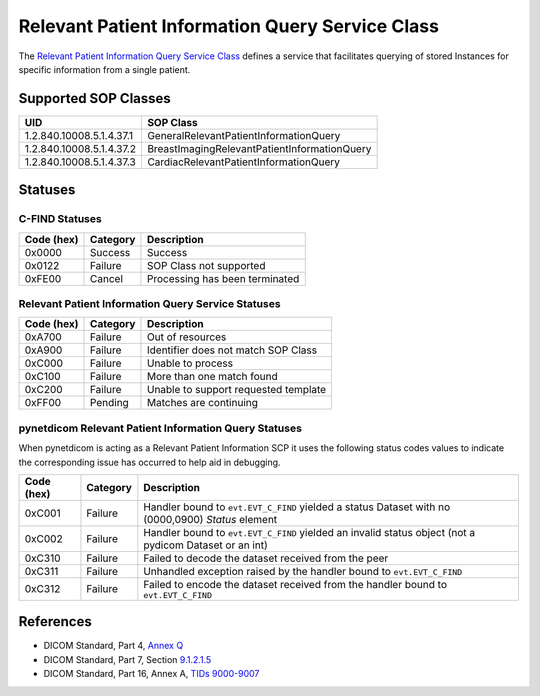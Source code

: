 .. _relpat_service:

Relevant Patient Information Query Service Class
================================================
The `Relevant Patient Information Query Service Class
<http://dicom.nema.org/medical/dicom/current/output/html/part04.html#chapter_Q>`_
defines a service that facilitates querying of stored Instances for specific
information from a single patient.


.. _relpat_sops:

Supported SOP Classes
---------------------

+-----------------------------+----------------------------------------------+
| UID                         | SOP Class                                    |
+=============================+==============================================+
| 1.2.840.10008.5.1.4.37.1    | GeneralRelevantPatientInformationQuery       |
+-----------------------------+----------------------------------------------+
| 1.2.840.10008.5.1.4.37.2    | BreastImagingRelevantPatientInformationQuery |
+-----------------------------+----------------------------------------------+
| 1.2.840.10008.5.1.4.37.3    | CardiacRelevantPatientInformationQuery       |
+-----------------------------+----------------------------------------------+


.. _relpat_statuses:

Statuses
--------

C-FIND Statuses
~~~~~~~~~~~~~~~~

+------------+----------+----------------------------------+
| Code (hex) | Category | Description                      |
+============+==========+==================================+
| 0x0000     | Success  | Success                          |
+------------+----------+----------------------------------+
| 0x0122     | Failure  | SOP Class not supported          |
+------------+----------+----------------------------------+
| 0xFE00     | Cancel   | Processing has been terminated   |
+------------+----------+----------------------------------+


Relevant Patient Information Query Service Statuses
~~~~~~~~~~~~~~~~~~~~~~~~~~~~~~~~~~~~~~~~~~~~~~~~~~~

+------------------+----------+----------------------------------------------+
| Code (hex)       | Category | Description                                  |
+==================+==========+==============================================+
| 0xA700           | Failure  | Out of resources                             |
+------------------+----------+----------------------------------------------+
| 0xA900           | Failure  | Identifier does not match SOP Class          |
+------------------+----------+----------------------------------------------+
| 0xC000           | Failure  | Unable to process                            |
+------------------+----------+----------------------------------------------+
| 0xC100           | Failure  | More than one match found                    |
+------------------+----------+----------------------------------------------+
| 0xC200           | Failure  | Unable to support requested template         |
+------------------+----------+----------------------------------------------+
| 0xFF00           | Pending  | Matches are continuing                       |
+------------------+----------+----------------------------------------------+

pynetdicom Relevant Patient Information Query Statuses
~~~~~~~~~~~~~~~~~~~~~~~~~~~~~~~~~~~~~~~~~~~~~~~~~~~~~~

When pynetdicom is acting as a Relevant Patient Information SCP it uses the
following status codes values to indicate the corresponding issue has occurred
to help aid in debugging.

+------------------+----------+-----------------------------------------------+
| Code (hex)       | Category | Description                                   |
+==================+==========+===============================================+
| 0xC001           | Failure  | Handler bound to ``evt.EVT_C_FIND`` yielded a |
|                  |          | status Dataset with no (0000,0900) *Status*   |
|                  |          | element                                       |
+------------------+----------+-----------------------------------------------+
| 0xC002           | Failure  | Handler bound to ``evt.EVT_C_FIND`` yielded an|
|                  |          | invalid status object (not a pydicom Dataset  |
|                  |          | or an int)                                    |
+------------------+----------+-----------------------------------------------+
| 0xC310           | Failure  | Failed to decode the dataset received from    |
|                  |          | the peer                                      |
+------------------+----------+-----------------------------------------------+
| 0xC311           | Failure  | Unhandled exception raised by the handler     |
|                  |          | bound to ``evt.EVT_C_FIND``                   |
+------------------+----------+-----------------------------------------------+
| 0xC312           | Failure  | Failed to encode the dataset received from    |
|                  |          | the handler bound to ``evt.EVT_C_FIND``       |
+------------------+----------+-----------------------------------------------+


References
----------

* DICOM Standard, Part 4, `Annex Q <http://dicom.nema.org/medical/dicom/current/output/html/part04.html#chapter_Q>`_
* DICOM Standard, Part 7, Section
  `9.1.2.1.5 <http://dicom.nema.org/medical/dicom/current/output/chtml/part07/chapter_9.html#sect_9.1.2.1.5>`_
* DICOM Standard, Part 16, Annex A, `TIDs 9000-9007 <http://dicom.nema.org/medical/dicom/current/output/chtml/part16/sect_RelevantPatientInformationTemplates.html>`_
